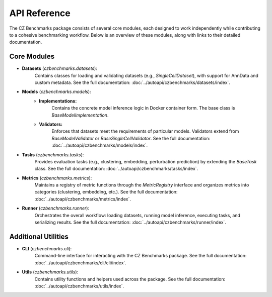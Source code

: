 API Reference
==============

The CZ Benchmarks package consists of several core modules, each designed to work independently while contributing to a cohesive benchmarking workflow. Below is an overview of these modules, along with links to their detailed documentation.

Core Modules
------------

- **Datasets** (`czbenchmarks.datasets`):  
   Contains classes for loading and validating datasets (e.g., `SingleCellDataset`), with support for AnnData and custom metadata. See the full documentation: :doc:`../autoapi/czbenchmarks/datasets/index`.

- **Models** (`czbenchmarks.models`):  
   - **Implementations:**  
      Contains the concrete model inference logic in Docker container form. The base class is `BaseModelImplementation`.  
   - **Validators:**  
      Enforces that datasets meet the requirements of particular models. Validators extend from `BaseModelValidator` or `BaseSingleCellValidator`.  See the full documentation: :doc:`../autoapi/czbenchmarks/models/index`.

- **Tasks** (`czbenchmarks.tasks`):  
   Provides evaluation tasks (e.g., clustering, embedding, perturbation prediction) by extending the `BaseTask` class. See the full documentation: :doc:`../autoapi/czbenchmarks/tasks/index`.

- **Metrics** (`czbenchmarks.metrics`):  
   Maintains a registry of metric functions through the `MetricRegistry` interface and organizes metrics into categories (clustering, embedding, etc.). See the full documentation: :doc:`../autoapi/czbenchmarks/metrics/index`.

- **Runner** (`czbenchmarks.runner`):  
   Orchestrates the overall workflow: loading datasets, running model inference, executing tasks, and serializing results. See the full documentation: :doc:`../autoapi/czbenchmarks/runner/index`.

Additional Utilities
--------------------

- **CLI** (`czbenchmarks.cli`):  
   Command-line interface for interacting with the CZ Benchmarks package. See the full documentation: :doc:`../autoapi/czbenchmarks/cli/cli/index`.

- **Utils** (`czbenchmarks.utils`):  
   Contains utility functions and helpers used across the package. See the full documentation: :doc:`../autoapi/czbenchmarks/utils/index`.


.. .. toctree::
..     :maxdepth: 1

..     ../autoapi/czbenchmarks/cli/cli/index.rst
..     ../autoapi/czbenchmarks/datasets/index.rst
..     ../autoapi/czbenchmarks/models/index.rst
..     ../autoapi/czbenchmarks/tasks/index.rst
..     ../autoapi/czbenchmarks/metrics/index.rst
..     ../autoapi/czbenchmarks/utils/index.rst
..     ../autoapi/czbenchmarks/runner/index.rst
